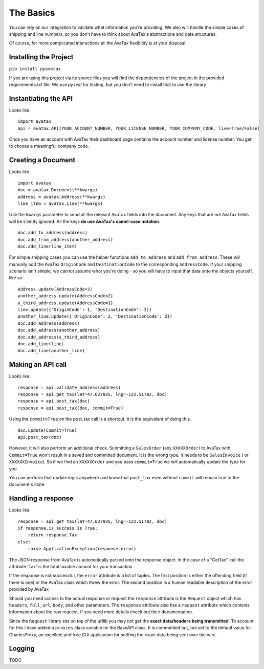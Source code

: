 .. _basics:

The Basics
==========

You can rely on our integration to validate what information you're providing. We also will handle the simple cases of shipping and line numbers, so you don't have to think about AvaTax's abstractions and data structures.

Of course, for more complicated interactions all the AvaTax flexibility is at your disposal.


Installing the Project
----------------------

``pip install pyavatax``

If you are using this project via its source files you will find the dependencies of the project in the provided requirements.txt file. We use `py.test` for testing, but you don't need to install that to use the library


Instantiating the API
---------------------
Looks like
::
    import avatax
    api = avatax.API(YOUR_ACCOUNT_NUMBER, YOUR_LICENSE_NUMBER, YOUR_COMPANY_CODE, live=True/False)

Once you have an account with AvaTax their dashboard page contains the account number and license number. You get to choose a meaningful company code.


Creating a Document
-------------------
Looks like
::
    import avatax
    doc = avatax.Document(**kwargs)
    address = avatax.Address(**kwargs)
    line_item = avatax.Line(**kwargs)

Use the ``kwargs`` parameter to send all the relevant AvaTax fields into the document. Any keys that are not AvaTax fields will be silently ignored. All the keys **do use AvaTax's camel-case notation**.
::
    doc.add_to_address(address)
    doc.add_from_address(another_address)
    doc.add_line(line_item)

For simple shipping cases you can use the helper functions ``add_to_address`` and ``add_from_address``. These will manually add the AvaTax ``OriginCode`` and ``DestinationCode`` to the corresponding ``AddressCode``. If your shipping scenario isn't simple, we cannot assume what you're doing - so you will have to input that data onto the objects yourself, like so
::
    address.update(AddressCode=3)
    another_address.update(AddressCode=2)
    a_third_address.update(AddressCode=1)
    line.update({'OriginCode': 1, 'DestinationCode': 3})
    another_line.update({'OriginCode': 2, 'DestinationCode': 3})
    doc.add_address(address)
    doc.add_address(another_address)
    doc.add_address(a_third_address)
    doc.add_line(line)
    doc.add_line(another_line)


Making an API call
------------------
Looks like
::
    response = api.validate_address(address)
    response = api.get_tax(lat=47.627935, lng=-122.51702, doc)
    response = api.post_tax(doc)
    response = api.post_tax(doc, commit=True)

Using the ``commit=True`` on the post_tax call is a shortcut, it is the equivalent of doing this. 
::
    doc.update(Commit=True)
    api.post_tax(doc)

However, it will also perform an additional check. Submitting a ``SalesOrder`` (any ``XXXXXOrder``) to AvaTax with ``Commit=True`` won't result in a saved and committed document. It is the wrong type. It needs to be ``SalesInvoice`` ( or ``XXXXXXInvoice``). So if we find an ``XXXXXOrder`` and you pass ``commit=True`` we will automatically update the type for you

You can perform that update logic anywhere and know that ``post_tax`` even without ``commit`` will remain true to the document's state.

Handling a response
-------------------
Looks like
::
    response = api.get_tax(lat=47.627935, lng=-122.51702, doc)
    if response.is_success is True:
        return response.Tax
    else:
        raise ApplicationException(response.error)

The JSON response from AvaTax is automatically parsed onto the response object. In the case of a "GetTax" call the attribute 'Tax' is the total taxable amount for your transaction

If the response is not successful, the ``error`` attribute is a list of tuples. The first position is either the offending field (if there is one) or the AvaTax class which threw the error. The second position is a human readable description of the error provided by AvaTax

Should you need access to the actual response or request the ``response`` attribute is the ``Request`` object which has ``headers``, ``full_url``, ``body``, and other parameters. The ``response`` attribute also has a ``request`` attribute which contains information about the raw request. If you need more details check out their documentation.

Since the ``Request`` library sits on top of the urllib you may not get the **exact data/headers being transmitted**. To account for this I have added a ``proxies`` class variable on the BaseAPI class. It is commented out, but set to the default value for CharlesProxy, an excellent and free GUI application for sniffing the exact data being sent over the wire.

Logging
-------

TODO
